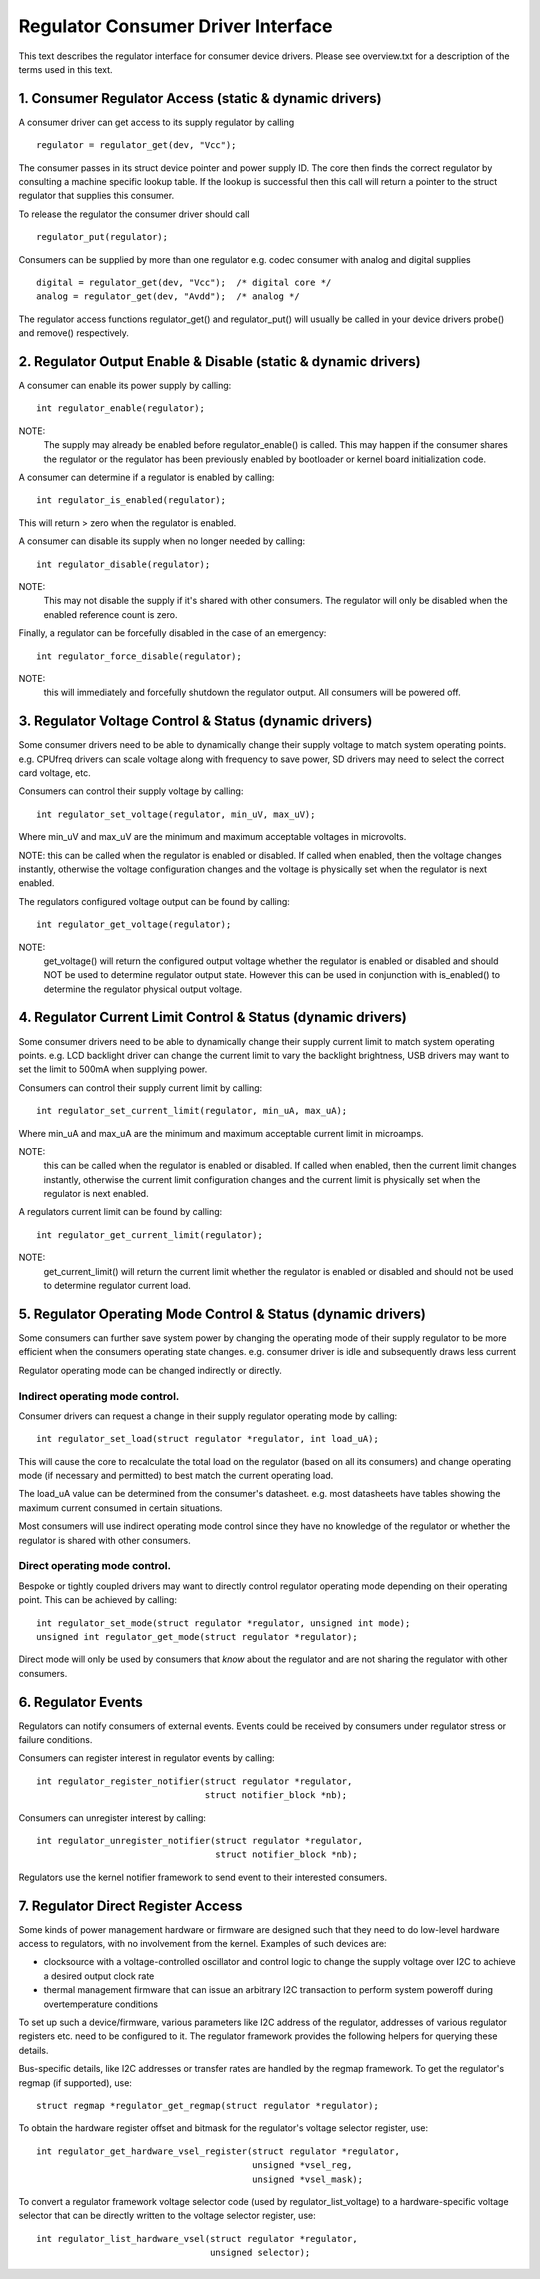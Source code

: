 ===================================
Regulator Consumer Driver Interface
===================================

This text describes the regulator interface for consumer device drivers.
Please see overview.txt for a description of the terms used in this text.


1. Consumer Regulator Access (static & dynamic drivers)
=======================================================

A consumer driver can get access to its supply regulator by calling ::

	regulator = regulator_get(dev, "Vcc");

The consumer passes in its struct device pointer and power supply ID. The core
then finds the correct regulator by consulting a machine specific lookup table.
If the lookup is successful then this call will return a pointer to the struct
regulator that supplies this consumer.

To release the regulator the consumer driver should call ::

	regulator_put(regulator);

Consumers can be supplied by more than one regulator e.g. codec consumer with
analog and digital supplies ::

	digital = regulator_get(dev, "Vcc");  /* digital core */
	analog = regulator_get(dev, "Avdd");  /* analog */

The regulator access functions regulator_get() and regulator_put() will
usually be called in your device drivers probe() and remove() respectively.


2. Regulator Output Enable & Disable (static & dynamic drivers)
===============================================================


A consumer can enable its power supply by calling::

	int regulator_enable(regulator);

NOTE:
  The supply may already be enabled before regulator_enable() is called.
  This may happen if the consumer shares the regulator or the regulator has been
  previously enabled by bootloader or kernel board initialization code.

A consumer can determine if a regulator is enabled by calling::

	int regulator_is_enabled(regulator);

This will return > zero when the regulator is enabled.


A consumer can disable its supply when no longer needed by calling::

	int regulator_disable(regulator);

NOTE:
  This may not disable the supply if it's shared with other consumers. The
  regulator will only be disabled when the enabled reference count is zero.

Finally, a regulator can be forcefully disabled in the case of an emergency::

	int regulator_force_disable(regulator);

NOTE:
  this will immediately and forcefully shutdown the regulator output. All
  consumers will be powered off.


3. Regulator Voltage Control & Status (dynamic drivers)
=======================================================

Some consumer drivers need to be able to dynamically change their supply
voltage to match system operating points. e.g. CPUfreq drivers can scale
voltage along with frequency to save power, SD drivers may need to select the
correct card voltage, etc.

Consumers can control their supply voltage by calling::

	int regulator_set_voltage(regulator, min_uV, max_uV);

Where min_uV and max_uV are the minimum and maximum acceptable voltages in
microvolts.

NOTE: this can be called when the regulator is enabled or disabled. If called
when enabled, then the voltage changes instantly, otherwise the voltage
configuration changes and the voltage is physically set when the regulator is
next enabled.

The regulators configured voltage output can be found by calling::

	int regulator_get_voltage(regulator);

NOTE:
  get_voltage() will return the configured output voltage whether the
  regulator is enabled or disabled and should NOT be used to determine regulator
  output state. However this can be used in conjunction with is_enabled() to
  determine the regulator physical output voltage.


4. Regulator Current Limit Control & Status (dynamic drivers)
=============================================================

Some consumer drivers need to be able to dynamically change their supply
current limit to match system operating points. e.g. LCD backlight driver can
change the current limit to vary the backlight brightness, USB drivers may want
to set the limit to 500mA when supplying power.

Consumers can control their supply current limit by calling::

	int regulator_set_current_limit(regulator, min_uA, max_uA);

Where min_uA and max_uA are the minimum and maximum acceptable current limit in
microamps.

NOTE:
  this can be called when the regulator is enabled or disabled. If called
  when enabled, then the current limit changes instantly, otherwise the current
  limit configuration changes and the current limit is physically set when the
  regulator is next enabled.

A regulators current limit can be found by calling::

	int regulator_get_current_limit(regulator);

NOTE:
  get_current_limit() will return the current limit whether the regulator
  is enabled or disabled and should not be used to determine regulator current
  load.


5. Regulator Operating Mode Control & Status (dynamic drivers)
==============================================================

Some consumers can further save system power by changing the operating mode of
their supply regulator to be more efficient when the consumers operating state
changes. e.g. consumer driver is idle and subsequently draws less current

Regulator operating mode can be changed indirectly or directly.

Indirect operating mode control.
--------------------------------
Consumer drivers can request a change in their supply regulator operating mode
by calling::

	int regulator_set_load(struct regulator *regulator, int load_uA);

This will cause the core to recalculate the total load on the regulator (based
on all its consumers) and change operating mode (if necessary and permitted)
to best match the current operating load.

The load_uA value can be determined from the consumer's datasheet. e.g. most
datasheets have tables showing the maximum current consumed in certain
situations.

Most consumers will use indirect operating mode control since they have no
knowledge of the regulator or whether the regulator is shared with other
consumers.

Direct operating mode control.
------------------------------

Bespoke or tightly coupled drivers may want to directly control regulator
operating mode depending on their operating point. This can be achieved by
calling::

	int regulator_set_mode(struct regulator *regulator, unsigned int mode);
	unsigned int regulator_get_mode(struct regulator *regulator);

Direct mode will only be used by consumers that *know* about the regulator and
are not sharing the regulator with other consumers.


6. Regulator Events
===================

Regulators can notify consumers of external events. Events could be received by
consumers under regulator stress or failure conditions.

Consumers can register interest in regulator events by calling::

	int regulator_register_notifier(struct regulator *regulator,
					struct notifier_block *nb);

Consumers can unregister interest by calling::

	int regulator_unregister_notifier(struct regulator *regulator,
					  struct notifier_block *nb);

Regulators use the kernel notifier framework to send event to their interested
consumers.

7. Regulator Direct Register Access
===================================

Some kinds of power management hardware or firmware are designed such that
they need to do low-level hardware access to regulators, with no involvement
from the kernel. Examples of such devices are:

- clocksource with a voltage-controlled oscillator and control logic to change
  the supply voltage over I2C to achieve a desired output clock rate
- thermal management firmware that can issue an arbitrary I2C transaction to
  perform system poweroff during overtemperature conditions

To set up such a device/firmware, various parameters like I2C address of the
regulator, addresses of various regulator registers etc. need to be configured
to it. The regulator framework provides the following helpers for querying
these details.

Bus-specific details, like I2C addresses or transfer rates are handled by the
regmap framework. To get the regulator's regmap (if supported), use::

	struct regmap *regulator_get_regmap(struct regulator *regulator);

To obtain the hardware register offset and bitmask for the regulator's voltage
selector register, use::

	int regulator_get_hardware_vsel_register(struct regulator *regulator,
						 unsigned *vsel_reg,
						 unsigned *vsel_mask);

To convert a regulator framework voltage selector code (used by
regulator_list_voltage) to a hardware-specific voltage selector that can be
directly written to the voltage selector register, use::

	int regulator_list_hardware_vsel(struct regulator *regulator,
					 unsigned selector);
